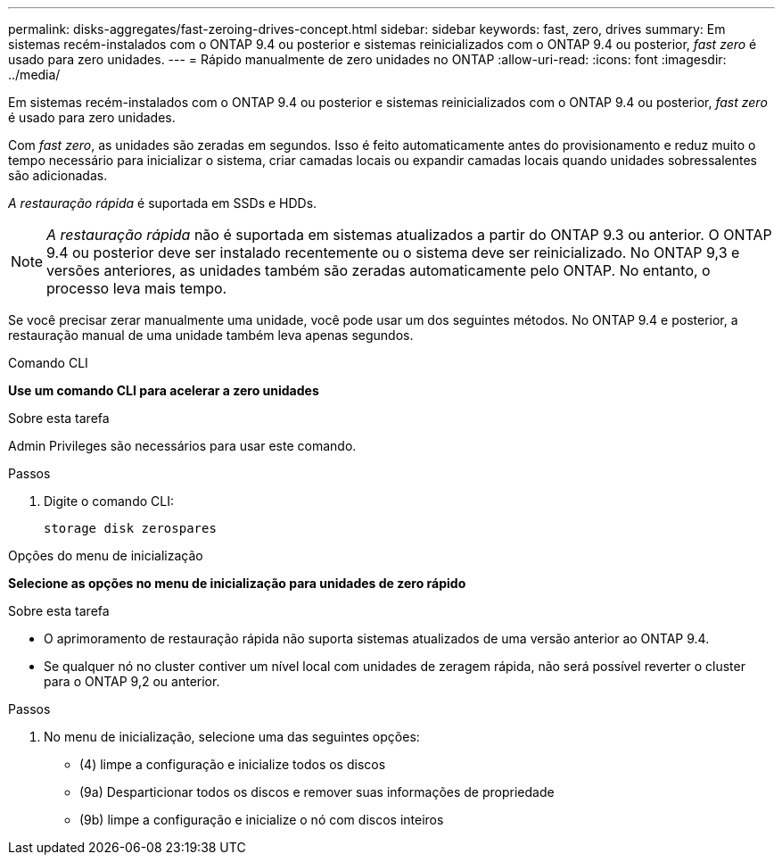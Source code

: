 ---
permalink: disks-aggregates/fast-zeroing-drives-concept.html 
sidebar: sidebar 
keywords: fast, zero, drives 
summary: Em sistemas recém-instalados com o ONTAP 9.4 ou posterior e sistemas reinicializados com o ONTAP 9.4 ou posterior, _fast zero_ é usado para zero unidades. 
---
= Rápido manualmente de zero unidades no ONTAP
:allow-uri-read: 
:icons: font
:imagesdir: ../media/


[role="lead"]
Em sistemas recém-instalados com o ONTAP 9.4 ou posterior e sistemas reinicializados com o ONTAP 9.4 ou posterior, _fast zero_ é usado para zero unidades.

Com _fast zero_, as unidades são zeradas em segundos. Isso é feito automaticamente antes do provisionamento e reduz muito o tempo necessário para inicializar o sistema, criar camadas locais ou expandir camadas locais quando unidades sobressalentes são adicionadas.

_A restauração rápida_ é suportada em SSDs e HDDs.


NOTE: _A restauração rápida_ não é suportada em sistemas atualizados a partir do ONTAP 9.3 ou anterior. O ONTAP 9.4 ou posterior deve ser instalado recentemente ou o sistema deve ser reinicializado. No ONTAP 9,3 e versões anteriores, as unidades também são zeradas automaticamente pelo ONTAP. No entanto, o processo leva mais tempo.

Se você precisar zerar manualmente uma unidade, você pode usar um dos seguintes métodos. No ONTAP 9.4 e posterior, a restauração manual de uma unidade também leva apenas segundos.

[role="tabbed-block"]
====
.Comando CLI
--
*Use um comando CLI para acelerar a zero unidades*

.Sobre esta tarefa
Admin Privileges são necessários para usar este comando.

.Passos
. Digite o comando CLI:
+
[source, cli]
----
storage disk zerospares
----


--
.Opções do menu de inicialização
--
*Selecione as opções no menu de inicialização para unidades de zero rápido*

.Sobre esta tarefa
* O aprimoramento de restauração rápida não suporta sistemas atualizados de uma versão anterior ao ONTAP 9.4.
* Se qualquer nó no cluster contiver um nível local com unidades de zeragem rápida, não será possível reverter o cluster para o ONTAP 9,2 ou anterior.


.Passos
. No menu de inicialização, selecione uma das seguintes opções:
+
** (4) limpe a configuração e inicialize todos os discos
** (9a) Desparticionar todos os discos e remover suas informações de propriedade
** (9b) limpe a configuração e inicialize o nó com discos inteiros




--
====